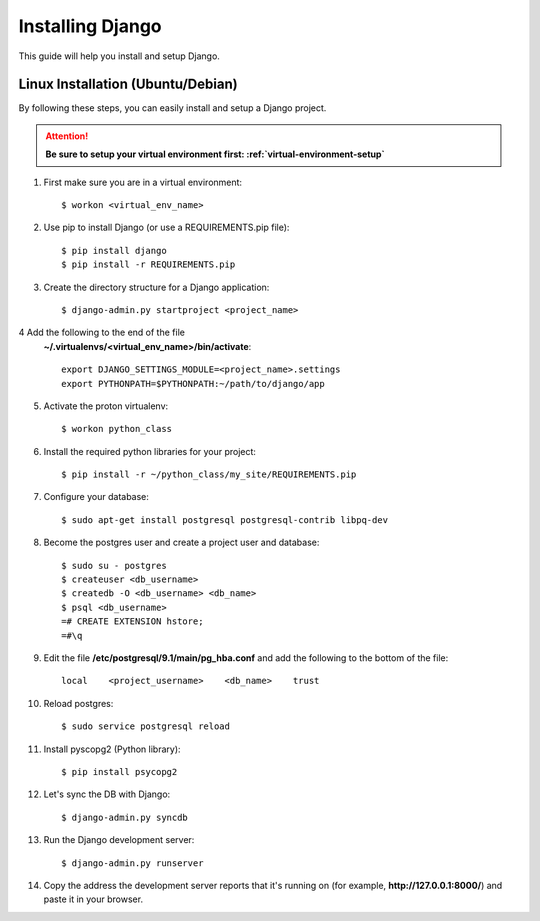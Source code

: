 ==========================
Installing Django
==========================

This guide will help you install and setup Django.

Linux Installation (Ubuntu/Debian)
==================================

By following these steps, you can easily install and setup a Django project.

.. attention::  **Be sure to setup your virtual environment first: :ref:`virtual-environment-setup`**

1.  First make sure you are in a virtual environment::

        $ workon <virtual_env_name>

2.  Use pip to install Django (or use a REQUIREMENTS.pip file)::

        $ pip install django
        $ pip install -r REQUIREMENTS.pip
        
3.  Create the directory structure for a Django application::

        $ django-admin.py startproject <project_name>

4  Add the following to the end of the file
    **~/.virtualenvs/<virtual_env_name>/bin/activate**::

        export DJANGO_SETTINGS_MODULE=<project_name>.settings
        export PYTHONPATH=$PYTHONPATH:~/path/to/django/app
        
5.  Activate the proton virtualenv::

        $ workon python_class

6.  Install the required python libraries for your project::

        $ pip install -r ~/python_class/my_site/REQUIREMENTS.pip

7.  Configure your database::

        $ sudo apt-get install postgresql postgresql-contrib libpq-dev

8.  Become the postgres user and create a project user and database::

        $ sudo su - postgres
        $ createuser <db_username>
        $ createdb -O <db_username> <db_name>
        $ psql <db_username>
        =# CREATE EXTENSION hstore;
        =#\q

9.  Edit the file **/etc/postgresql/9.1/main/pg_hba.conf** and add the following to the bottom of the file::

        local    <project_username>    <db_name>    trust

10. Reload postgres::

        $ sudo service postgresql reload

11. Install pyscopg2 (Python library)::
        
        $ pip install psycopg2
        
12. Let's sync the DB with Django::

        $ django-admin.py syncdb
        
13. Run the Django development server::

        $ django-admin.py runserver

14. Copy the address the development server reports that it's running on
    (for example, **http://127.0.0.1:8000/**) and paste it in your browser.
